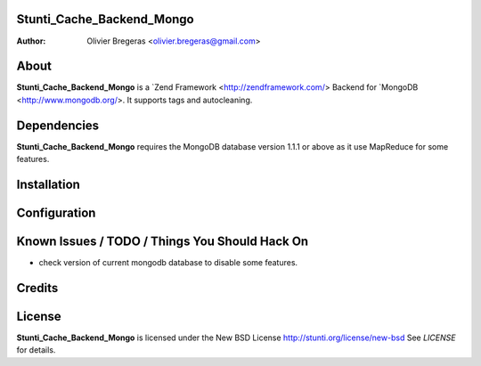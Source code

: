 Stunti_Cache_Backend_Mongo
============
:Author: Olivier Bregeras <olivier.bregeras@gmail.com>

About
=====
**Stunti_Cache_Backend_Mongo** is a `Zend Framework <http://zendframework.com/> Backend for `MongoDB <http://www.mongodb.org/>.
It supports tags and autocleaning.

Dependencies
============
**Stunti_Cache_Backend_Mongo** requires the MongoDB database version 1.1.1 or above as it use MapReduce for some features.

Installation
============

Configuration
=============

Known Issues / TODO / Things You Should Hack On
===============================================

* check version of current mongodb database to disable some features.

Credits
=======

License
=======
**Stunti_Cache_Backend_Mongo** is licensed under the New BSD License http://stunti.org/license/new-bsd
See *LICENSE* for details.
